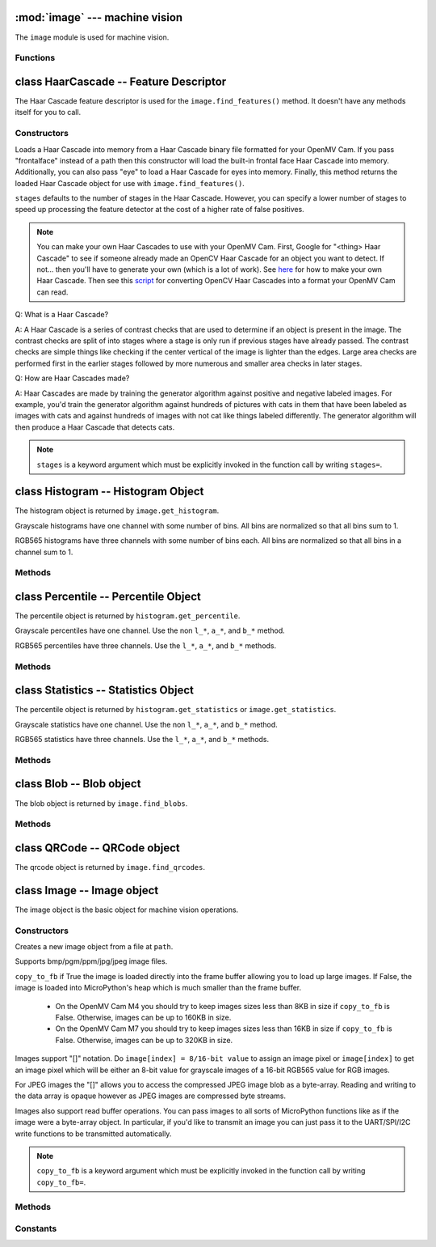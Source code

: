 :mod:`image` --- machine vision
===============================

.. module:: image
   :synopsis: machine vision

The ``image`` module is used for machine vision.

Functions
---------

.. function:: image.rgb_to_lab(rgb_tuple)

   Returns the LAB tuple (l, a, b) for the RGB888 ``rgb_tuple`` (r, g, b).

   .. note::

      RGB888 means 8-bits (0-255) for red, green, and blue. For LAB, L
      goes from 0-100 and a/b go from -128 to 127.

.. function:: image.lab_to_rgb(lab_tuple)

   Returns the RGB888 tuple (r, g, b) for the LAB ``lab_tuple`` (l, a, b).

   .. note::

      RGB888 means 8-bits (0-255) for red, green, and blue. For LAB, L
      goes from 0-100 and a/b go from -128 to 127.

.. function:: image.rgb_to_grayscale(rgb_tuple)

   Returns the grayscale value for the RGB888 ``rgb_tuple`` (r, g, b).

   .. note::

      RGB888 means 8-bits (0-255) for red, green, and blue. The grayscale
      values goes between 0-255.

.. function:: image.grayscale_to_rgb(g_value)

   Returns the RGB888 tuple (r, a, b) for the grayscale ``g_value``.

   .. note::

       RGB888 means 8-bits (0-255) for red, green, and blue. The grayscale
       values goes between 0-255.

.. function:: image.load_decriptor(type, path)

   Loads a descriptor object from disk.

   ``type`` is the descriptor type to load:

       * ``image.DESC_LBP``
       * ``image.DESC_ORB``

   ``path`` is the path to the descriptor file to load.

.. function:: image.save_descriptor(type, path, descriptor)

   Saves the descriptor object ``descriptor`` to disk.

   ``type`` is the descriptor type to save:

       * ``image.DESC_LBP``
       * ``image.DESC_ORB``

   ``path`` is the path to the descriptor file to save.

.. function:: image.match_descriptor(type, descritor0, descriptor1, threshold=70, filter_outliers=False)

   ``type`` is the descriptor type to match:

       * ``image.DESC_LBP``
       * ``image.DESC_ORB``

   For LBP descriptors this function returns an integer representing the
   difference between the two descriptors. You may then threshold/compare this
   distance metric as necessary. The distance is a measure of similarity. The
   closer it is to zero the better the LBP keypoint match.

   For ORB descriptors this function returns a tuple containing the following
   values:

       * [0] - X Centroid (int)
       * [1] - Y Centroid (int)
       * [2] - Bounding Box X (int)
       * [3] - Bounding Box Y (int)
       * [4] - Bounding Box W (int)
       * [5] - Bounding Box H (int)
       * [6] - Number of keypoints matched (int)
       * [7] - Estimated angle of rotation between keypoints in degrees.

   ``threshold`` is used for ORB keypoints to filter ambiguous matches. A lower
   ``threshold`` value tightens the keypoint matching algorithm. ``threshold``
   may be between 0-100 (int). Defaults to 70.

   ``filter_outliers`` is used for ORB keypoints to filter out outlier
   keypoints allow you to raise the ``threshold``. Defaults to False.

   .. note::

      ``threshold`` and ``filter_outliers`` are keyword arguments which must be
      explicitly invoked in the function call by writing ``threshold=`` and
      ``filter_outliers=``.

class HaarCascade -- Feature Descriptor
=======================================

The Haar Cascade feature descriptor is used for the ``image.find_features()``
method. It doesn't have any methods itself for you to call.

Constructors
------------

.. class:: image.HaarCascade(path, stages=Auto)

    Loads a Haar Cascade into memory from a Haar Cascade binary file formatted
    for your OpenMV Cam. If you pass "frontalface" instead of a path then this
    constructor will load the built-in frontal face Haar Cascade into memory.
    Additionally, you can also pass "eye" to load a Haar Cascade for eyes into
    memory. Finally, this method returns the loaded Haar Cascade object for use
    with ``image.find_features()``.

    ``stages`` defaults to the number of stages in the Haar Cascade. However,
    you can specify a lower number of stages to speed up processing the feature
    detector at the cost of a higher rate of false positives.

    .. note:: You can make your own Haar Cascades to use with your OpenMV Cam.
              First, Google for "<thing> Haar Cascade" to see if someone
              already made an OpenCV Haar Cascade for an object you want to
              detect. If not... then you'll have to generate your own (which is
              a lot of work). See `here <http://coding-robin.de/2013/07/22/train-your-own-opencv-haar-classifier.html>`_
              for how to make your own Haar Cascade. Then see this `script <https://github.com/openmv/openmv/blob/master/usr/openmv-cascade.py>`_
              for converting OpenCV Haar Cascades into a format your OpenMV Cam
              can read.

    Q: What is a Haar Cascade?

    A: A Haar Cascade is a series of contrast checks that are used to determine
    if an object is present in the image. The contrast checks are split of into
    stages where a stage is only run if previous stages have already passed.
    The contrast checks are simple things like checking if the center vertical
    of the image is lighter than the edges. Large area checks are performed
    first in the earlier stages followed by more numerous and smaller area
    checks in later stages.

    Q: How are Haar Cascades made?

    A: Haar Cascades are made by training the generator algorithm against
    positive and negative labeled images. For example, you'd train the
    generator algorithm against hundreds of pictures with cats in them that
    have been labeled as images with cats and against hundreds of images with
    not cat like things labeled differently. The generator algorithm will then
    produce a Haar Cascade that detects cats.

    .. note::

      ``stages`` is a keyword argument which must be explicitly invoked in the
      function call by writing ``stages=``.

class Histogram -- Histogram Object
===================================

The histogram object is returned by ``image.get_histogram``.

Grayscale histograms have one channel with some number of bins. All bins are
normalized so that all bins sum to 1.

RGB565 histograms have three channels with some number of bins each. All bins
are normalized so that all bins in a channel sum to 1.

Methods
-------

.. method:: histogram.bins()

   Returns a list of floats for the grayscale histogram.

   You may also get this value doing ``[0]`` on the object.

.. method:: histogram.l_bins()

   Returns a list of floats for the RGB565 histogram LAB L channel.

   You may also get this value doing ``[0]`` on the object.

.. method:: histogram.a_bins()

   Returns a list of floats for the RGB565 histogram LAB A channel.

   You may also get this value doing ``[1]`` on the object.

.. method:: histogram.b_bins()

   Returns a list of floats for the RGB565 histogram LAB B channel.

   You may also get this value doing ``[2]`` on the object.

.. method:: histogram.get_percentile(percentile)

   Computes the CDF of the histogram channels and returns a ``percentile``
   object with the values of the histogram at the passed in ``percentile`` (0.0
   - 1.0) (float). So, if you pass in 0.1 this method will tell you (going from
   left-to-right in the histogram) what bin when summed into an accumulator
   caused the accumulator to cross 0.1. This is useful to determine min (with
   0.1) and max (with 0.9) of a color distribution without outlier effects
   ruining your results for adaptive color tracking.

.. method:: histogram.get_statistics()

   Computes the mean, median, mode, standard deviation, min, max, lower
   quartile, and upper quartile of each color channel in the histogram and
   returns a ``statistics`` object.

   You may also use ``histogram.statistics()`` and ``histogram.get_stats()``
   as aliases for this method.

class Percentile -- Percentile Object
=====================================

The percentile object is returned by ``histogram.get_percentile``.

Grayscale percentiles have one channel. Use the non ``l_*``, ``a_*``, and
``b_*`` method.

RGB565 percentiles have three channels. Use the ``l_*``, ``a_*``, and ``b_*``
methods.

Methods
-------

.. method:: percentile.value()

   Return the grayscale percentile value (between 0 and 255).

   You may also get this value doing ``[0]`` on the object.

.. method:: percentile.l_value()

   Return the RGB565 LAB L channel percentile value (between 0 and 100).

   You may also get this value doing ``[0]`` on the object.

.. method:: percentile.a_value()

   Return the RGB565 LAB A channel percentile value (between -128 and 127).

   You may also get this value doing ``[1]`` on the object.

.. method:: percentile.b_value()

   Return the RGB565 LAB B channel percentile value (between -128 and 127).

   You may also get this value doing ``[2]`` on the object.

class Statistics -- Statistics Object
=====================================

The percentile object is returned by ``histogram.get_statistics`` or
``image.get_statistics``.

Grayscale statistics have one channel. Use the non ``l_*``, ``a_*``, and
``b_*`` method.

RGB565 statistics have three channels. Use the ``l_*``, ``a_*``, and ``b_*``
methods.

Methods
-------

.. method:: statistics.mean()

   Returns the grayscale mean (0-255) (int).

   You may also get this value doing ``[0]`` on the object.

.. method:: statistics.median()

   Returns the grayscale median (0-255) (int).

   You may also get this value doing ``[1]`` on the object.

.. method:: statistics.mode()

   Returns the grayscale mode (0-255) (int).

   You may also get this value doing ``[2]`` on the object.

.. method:: statistics.stdev()

   Returns the grayscale standard deviation (0-255) (int).

   You may also get this value doing ``[3]`` on the object.

.. method:: statistics.min()

   Returns the grayscale min (0-255) (int).

   You may also get this value doing ``[4]`` on the object.

.. method:: statistics.max()

   Returns the grayscale max (0-255) (int).

   You may also get this value doing ``[5]`` on the object.

.. method:: statistics.lq()

   Returns the grayscale lower quartile (0-255) (int).

   You may also get this value doing ``[6]`` on the object.

.. method:: statistics.uq()

   Returns the grayscale upper quartile (0-255) (int).

   You may also get this value doing ``[7]`` on the object.

.. method:: statistics.l_mean()

   Returns the RGB565 LAB L mean (0-255) (int).

   You may also get this value doing ``[0]`` on the object.

.. method:: statistics.l_median()

   Returns the RGB565 LAB L median (0-255) (int).

   You may also get this value doing ``[1]`` on the object.

.. method:: statistics.l_mode()

   Returns the RGB565 LAB L mode (0-255) (int).

   You may also get this value doing ``[2]`` on the object.

.. method:: statistics.l_stdev()

   Returns the RGB565 LAB L standard deviation (0-255) (int).

   You may also get this value doing ``[3]`` on the object.

.. method:: statistics.l_min()

   Returns the RGB565 LAB L min (0-255) (int).

   You may also get this value doing ``[4]`` on the object.

.. method:: statistics.l_max()

   Returns the RGB565 LAB L max (0-255) (int).

   You may also get this value doing ``[5]`` on the object.

.. method:: statistics.l_lq()

   Returns the RGB565 LAB L lower quartile (0-255) (int).

   You may also get this value doing ``[6]`` on the object.

.. method:: statistics.l_uq()

   Returns the RGB565 LAB L upper quartile (0-255) (int).

   You may also get this value doing ``[7]`` on the object.

.. method:: statistics.a_mean()

   Returns the RGB565 LAB A mean (0-255) (int).

   You may also get this value doing ``[8]`` on the object.

.. method:: statistics.a_median()

   Returns the RGB565 LAB A median (0-255) (int).

   You may also get this value doing ``[9]`` on the object.

.. method:: statistics.a_mode()

   Returns the RGB565 LAB A mode (0-255) (int).

   You may also get this value doing ``[10]`` on the object.

.. method:: statistics.a_stdev()

   Returns the RGB565 LAB A standard deviation (0-255) (int).

   You may also get this value doing ``[11]`` on the object.

.. method:: statistics.a_min()

   Returns the RGB565 LAB A min (0-255) (int).

   You may also get this value doing ``[12]`` on the object.

.. method:: statistics.a_max()

   Returns the RGB565 LAB A max (0-255) (int).

   You may also get this value doing ``[13]`` on the object.

.. method:: statistics.a_lq()

   Returns the RGB565 LAB A lower quartile (0-255) (int).

   You may also get this value doing ``[14]`` on the object.

.. method:: statistics.a_uq()

   Returns the RGB565 LAB A upper quartile (0-255) (int).

   You may also get this value doing ``[15]`` on the object.

.. method:: statistics.b_mean()

   Returns the RGB565 LAB B mean (0-255) (int).

   You may also get this value doing ``[16]`` on the object.

.. method:: statistics.b_median()

   Returns the RGB565 LAB B median (0-255) (int).

   You may also get this value doing ``[17]`` on the object.

.. method:: statistics.b_mode()

   Returns the RGB565 LAB B mode (0-255) (int).

   You may also get this value doing ``[18]`` on the object.

.. method:: statistics.b_stdev()

   Returns the RGB565 LAB B standard deviation (0-255) (int).

   You may also get this value doing ``[19]`` on the object.

.. method:: statistics.b_min()

   Returns the RGB565 LAB B min (0-255) (int).

   You may also get this value doing ``[20]`` on the object.

.. method:: statistics.b_max()

   Returns the RGB565 LAB B max (0-255) (int).

   You may also get this value doing ``[21]`` on the object.

.. method:: statistics.b_lq()

   Returns the RGB565 LAB B lower quartile (0-255) (int).

   You may also get this value doing ``[22]`` on the object.

.. method:: statistics.b_uq()

   Returns the RGB565 LAB B upper quartile (0-255) (int).

   You may also get this value doing ``[23]`` on the object.

class Blob -- Blob object
=========================

The blob object is returned by ``image.find_blobs``.

Methods
-------

.. method:: blob.rect()

   Returns a rectangle tuple (x, y, w, h) for use with other ``image`` methods
   like ``image.draw_rectangle`` of the blob's bounding box.

.. method:: blob.x()

   Returns the blob's bounding box x coordinate (int).

   You may also get this value doing ``[0]`` on the object.

.. method:: blob.y()

   Returns the blob's bounding box y coordinate (int).

   You may also get this value doing ``[1]`` on the object.

.. method:: blob.w()

   Returns the blob's bounding box w coordinate (int).

   You may also get this value doing ``[2]`` on the object.

.. method:: blob.h()

   Returns the blob's bounding box h coordinate (int).

   You may also get this value doing ``[3]`` on the object.

.. method:: blob.pixels()

   Returns the number of pixels that are part of this blob (int).

   You may also get this value doing ``[4]`` on the object.

.. method:: blob.cx()

   Returns the centroid x position of the blob (int).

   You may also get this value doing ``[5]`` on the object.

.. method:: blob.cy()

   Returns the centroid y position of the blob (int).

   You may also get this value doing ``[6]`` on the object.

.. method:: blob.rotation()

   Returns the rotation of the blob in radians (float). If the blob is like
   a pencil or pen this value will be unique for 0-180 degrees. If the blob
   is round this value is not useful. You'll only be able to get 0-360 degrees
   of rotation from this if the blob has no symmetry at all.

   You may also get this value doing ``[7]`` on the object.

.. method:: blob.code()

   Returns a 16-bit binary number with a bit set in it for each color threshold
   that's part of this blob. For example, if you passed ``image.find_blobs``
   three color thresholds to look for then bits 0/1/2 may be set for this blob.
   Note that only one bit will be set for each blob unless ``image.find_blobs``
   was called with ``merge=True``. Then its possible for multiple blobs with
   different color thresholds to be merged together. You can use this method
   along with multiple thresholds to implement color code tracking.

   You may also get this value doing ``[8]`` on the object.

.. method:: blob.count()

   Returns the number of blobs merged into this blob. THis is 1 unless you
   called ``image.find_blobs`` with ``merge=True``.

   You may also get this value doing ``[9]`` on the object.

.. method:: blob.area()

   Returns the area of the bounding box around the blob. (w * h).

.. method:: blob.density()

   Returns the density ratio of the blob. This is the number of pixels in the
   blob over its bounding box area. A low density ratio means in general that
   the lock on the object isn't very good.

class QRCode -- QRCode object
=============================

The qrcode object is returned by ``image.find_qrcodes``.

.. method:: qrcode.rect()

   Returns a rectangle tuple (x, y, w, h) for use with other ``image`` methods
   like ``image.draw_rectangle`` of the qrcode's bounding box.

.. method:: qrcode.x()

   Returns the qrcode's bounding box x coordinate (int).

   You may also get this value doing ``[0]`` on the object.

.. method:: qrcode.y()

   Returns the qrcode's bounding box y coordinate (int).

   You may also get this value doing ``[1]`` on the object.

.. method:: qrcode.w()

   Returns the qrcode's bounding box w coordinate (int).

   You may also get this value doing ``[2]`` on the object.

.. method:: qrcode.h()

   Returns the qrcode's bounding box h coordinate (int).

   You may also get this value doing ``[3]`` on the object.

.. method:: qrcode.payload()

   Returns the payload string of the qrcode.

   You may also get this value doing ``[4]`` on the object.

.. method:: qrcode.version()

   Returns the version number of the qrcode (int).

   You may also get this value doing ``[5]`` on the object.

.. method:: qrcode.ecc_level()

   Returns the ecc_level of the qrcode (int).

   You may also get this value doing ``[6]`` on the object.

.. method:: qrcode.mask()

   Returns the mask of the qrcode (int).

   You may also get this value doing ``[7]`` on the object.

.. method:: qrcode.data_type()

   Returns the data type of the qrcode (int).

   You may also get this value doing ``[8]`` on the object.

.. method:: qrcode.eci()

   Returns the eci of the qrcode (int). The eci stores the encoding of data
   bytes in the QR Code. If you plan to handling QR Codes that contain more
   than just standard ASCII text you will need to look at this value.

   You may also get this value doing ``[9]`` on the object.

.. method:: qrcode.is_numeric()

   Returns True if the data_type of the qrcode is numeric.

.. method:: qrcode.is_alphanumeric()

   Returns True if the data_type of the qrcode is alpha numeric.

.. method:: qrcode.is_binary()

   Returns True if the data_type of the qrcode is binary. If you are serious
   about handling all types of text you need to check the eci if this is True
   to determine the text encoding of the data. Usually, it's just standard
   ASCII, but, it could be UTF8 that has some 2-byte characters in it.

.. method:: qrcode.is_kanji()

   Returns True if the data_type of the qrcode is alpha Kanji. If this is True
   then you'll need to decode the string yourself as Kanji symbols are 10-bits
   per character and MicroPython has no support to parse this kind of text. The
   payload in this case must be treated as just a large byte array.

class Image -- Image object
===========================

The image object is the basic object for machine vision operations.

Constructors
------------

.. class:: image.Image(path, copy_to_fb=False)

   Creates a new image object from a file at ``path``.

   Supports bmp/pgm/ppm/jpg/jpeg image files.

   ``copy_to_fb`` if True the image is loaded directly into the frame buffer
   allowing you to load up large images. If False, the image is loaded into
   MicroPython's heap which is much smaller than the frame buffer.

      *
        On the OpenMV Cam M4 you should try to keep images sizes less than
        8KB in size if ``copy_to_fb`` is False. Otherwise, images can be
        up to 160KB in size.

      *
        On the OpenMV Cam M7 you should try to keep images sizes less than
        16KB in size if ``copy_to_fb`` is False. Otherwise, images can be
        up to 320KB in size.

   Images support "[]" notation. Do ``image[index] = 8/16-bit value`` to assign
   an image pixel or ``image[index]`` to get an image pixel which will be
   either an 8-bit value for grayscale images of a 16-bit RGB565 value for RGB
   images.

   For JPEG images the "[]" allows you to access the compressed JPEG image blob
   as a byte-array. Reading and writing to the data array is opaque however as
   JPEG images are compressed byte streams.

   Images also support read buffer operations. You can pass images to all sorts
   of MicroPython functions like as if the image were a byte-array object. In
   particular, if you'd like to transmit an image you can just pass it to the
   UART/SPI/I2C write functions to be transmitted automatically.

   .. note::

      ``copy_to_fb`` is a keyword argument which must be explicitly invoked in
      the function call by writing ``copy_to_fb=``.

Methods
-------

.. method:: image.copy(roi=Auto)

   Creates a copy of the image object.

   ``roi`` is the region-of-interest rectangle (x, y, w, h) to copy from.
   If not specified, it is equal to the image rectangle which copies the entire
   image. This argument is not applicable for JPEG images.

   Keep in mind that image copies are stored in the MicroPython heap and not
   the frame buffer. As such, you need to keep image copies under 8KB for the
   OpenMV Cam M4 and 16KB for the OpenMV Cam M7. If you attempt a copy
   operation that uses up all the heap space this function will throw an
   exception. Since images are large this is rather easy to trigger.

   .. note::

      ``roi`` is a keyword argument which must be explicitly invoked in
      the function call by writing ``roi=``.

.. method:: image.save(path, roi=Auto, quality=50)

   Saves a copy of the image to the filesystem at ``path``.

   Supports bmp/pgm/ppm/jpg/jpeg image files. Note that you cannot save jpeg
   compressed images to an uncompressed format.

   ``roi`` is the region-of-interest rectangle (x, y, w, h) to copy from.
   If not specified, it is equal to the image rectangle which copies the entire
   image. This argument is not applicable for JPEG images.

   ``quality`` is the jpeg compression quality to use to save the image to jpeg
   format if the image is not already compressed.

   .. note::

      ``roi`` and ``quality`` are keyword arguments which must be explicitly
      invoked in the function call by writing ``roi=`` or ``quality=``.

.. method:: image.compressed(quality=50)

   Returns a JPEG compressed image - the original image is untouched.

   ``quality`` is the compression quality (0-100) (int).

   .. note::

      ``quality`` is a keyword argument which must be explicitly
      invoked in the function call by writing ``quality=``.

.. method:: image.width()

   Returns the image width in pixels.

.. method:: image.height()

   Returns the image height in pixels.

.. method:: image.format()

   Returns ``sensor.GRAYSCALE`` for grayscale images, ``sensor.RGB565`` for RGB
   images and ``sensor.JPEG`` for JPEG images.

.. method:: image.size()

   Returns the image size in bytes.

.. method:: image.clear()

   Zeros all bytes in GRAYSCALE or RGB565 images. Do not call this method on
   JPEG images.

.. method:: image.get_pixel(x, y)

   For grayscale images: Returns the grayscale pixel value at location (x, y).
   For RGB images: Returns the rgb888 pixel tuple (r, g, b) at location (x, y).

   Not supported on compressed images.

.. method:: image.set_pixel(x, y, pixel)

   For grayscale images: Sets the pixel at location (x, y) to the grayscale
   value ``pixel``.
   For RGB images: Sets the pixel at location (x, y) to the rgb888 tuple
   (r, g, b) ``pixel``.

   Not supported on compressed images.

.. method:: image.draw_line(line_tuple, color=White)

   Draws a line using the ``line_tuple`` (x0, y0, x1, y1) from (x0, y0) to
   (x1, y1) on the image.

   ``color`` is an int value (0-255) for grayscale images and a RGB888 tuple
   (r, g, b) for RGB images. Defaults to white.

   Not supported on compressed images.

   .. note::

      ``color`` is a keyword argument which must be explicitly
      invoked in the function call by writing ``color=``.

.. method:: image.draw_rectangle(rect_tuple, color=White)

   Draws an unfilled rectangle using the ``rect_tuple`` (x, y, w, h) on the
   image.

   ``color`` is an int value (0-255) for grayscale images and a RGB888 tuple
   (r, g, b) for RGB images. Defaults to white.

   Not supported on compressed images.

   .. note::

      ``color`` is a keyword argument which must be explicitly
      invoked in the function call by writing ``color=``.

.. method:: image.draw_circle(x, y, radius, color=White)

   Draws an unfilled circle at (``x``, ``y``) with integer ``radius`` on the
   image.

   ``color`` is an int value (0-255) for grayscale images and a RGB888 tuple
   (r, g, b) for RGB images. Defaults to white.

   Not supported on compressed images.

   .. note::

      ``color`` is a keyword argument which must be explicitly
      invoked in the function call by writing ``color=``.

.. method:: image.draw_string(x, y, text, color=White)

   Draws 8x10 text starting at (``x``, ``y``) using ``text`` on the image.
   ``\n``, ``\r``, and ``\r\n`` line endings move the cursor to the next line.

   ``color`` is an int value (0-255) for grayscale images and a RGB888 tuple
   (r, g, b) for RGB images. Defaults to white.

   Not supported on compressed images.

   .. note::

      ``color`` is a keyword argument which must be explicitly
      invoked in the function call by writing ``color=``.

.. method:: image.draw_cross(x, y, size=5, color=White)

   Draws a cross at (``x``, ``y``) whose sides are ``size`` (int) long on the
   image.

   ``color`` is an int value (0-255) for grayscale images and a RGB888 tuple
   (r, g, b) for RGB images. Defaults to white.

   Not supported on compressed images.

   .. note::

      ``size`` and ``color`` are keyword arguments which must be explicitly
      invoked in the function call by writing ``size=`` or ``color=``.

.. method:: image.draw_keypoints(keypoints, size=Auto, color=White)

   Draws the keypoints of a keypoints object on the image. ``size`` controls
   the size of the keypoints and is scaled to look good on the image unless
   overridden.

   ``color`` is an int value (0-255) for grayscale images and a RGB888 tuple
   (r, g, b) for RGB images. Defaults to white.

   Not supported on compressed images.

   .. note::

      ``size`` and ``color`` are keyword arguments which must be explicitly
      invoked in the function call by writing ``size=`` or ``color=``.

.. method:: image.binary(thresholds, invert=False)

   For grayscale images ``thresholds`` is a list of (lower, upper) grayscale
   pixel thresholds to segment the image by. Segmentation converts all pixels
   within the thresholds to 1 (white) and all pixels outside to 0 (black).

   For RGB images ``thresholds`` is a list of (l_lo, l_hi, a_lo, a_hi, b_lo,
   b_hi) LAB pixel thresholds to segment the image by. Segmentation converts
   all pixels within the thresholds to 1 (white) and all pixels outside to 0
   (black).

   Lo/Hi thresholds being swapped is automatically handled.

   ``invert`` inverts the outcome of the segmentation operation.

   Not supported on compressed images.

   .. note::

      ``invert`` is a keyword argument which must be explicitly
      invoked in the function call by writing ``invert=``.

.. method:: image.invert()

   Inverts the binary image 0 (black) pixels go to 1 (white) and 1 (white)
   pixels go to 0 (black).

   Not supported on compressed images.

.. method:: image.nand(image)

   Logically NANDs this image with another image.

   ``image`` can either be an image object or a path to an uncompressed image
   file (bmp/pgm/ppm).

   Both images must be the same size and the same type (grayscale/rgb).

   Not supported on compressed images.

.. method:: image.nor(image)

   Logically NORs this image with another image.

   ``image`` can either be an image object or a path to an uncompressed image
   file (bmp/pgm/ppm).

   Both images must be the same size and the same type (grayscale/rgb).

   Not supported on compressed images.

.. method:: image.xor(image)

   Logically XORs this image with another image.

   ``image`` can either be an image object or a path to an uncompressed image
   file (bmp/pgm/ppm).

   Both images must be the same size and the same type (grayscale/rgb).

   Not supported on compressed images.

.. method:: image.xnor(image)

   Logically XNORs this image with another image.

   ``image`` can either be an image object or a path to an uncompressed image
   file (bmp/pgm/ppm).

   Both images must be the same size and the same type (grayscale/rgb).

   Not supported on compressed images.

.. method:: image.erode(size, threshold=Auto)

   Removes pixels from the edges of segmented areas.

   This method works by convolving a kernel of ((size*2)+1)x((size*2)+1) pixels
   across the image and zeroing the center pixel of the kernel if the sum of
   the neighbour pixels set is not greater than ``threshold``.

   This method works like the standard erode method if threshold is not set. If
   ``threshold`` is set then you can specify erode to only erode pixels that
   have, for example, less than 2 pixels set around them with a threshold of 2.

   Not supported on compressed images. This method is designed to work on
   binary images.

   .. note::

      ``threshold`` is a keyword argument which must be explicitly
      invoked in the function call by writing ``threshold=``.

.. method:: image.dilate(size, threshold=Auto)

   Adds pixels to the edges of segmented areas.

   This method works by convolving a kernel of ((size*2)+1)x((size*2)+1) pixels
   across the image and setting the center pixel of the kernel if the sum of
   the neighbour pixels set is greater than ``threshold``.

   This method works like the standard dilate method if threshold is not set.
   If ``threshold`` is set then you can specify dilate to only dilate pixels
   that have, for example, more than 2 pixels set around them with a threshold
   of 2.

   Not supported on compressed images. This method is designed to work on
   binary images.

   .. note::

      ``threshold`` is a keyword argument which must be explicitly
      invoked in the function call by writing ``threshold=``.

.. method:: image.negate()

   Numerically inverts pixel values for each color channel. E.g. (255-pixel).

   Not supported on compressed images.

.. method:: image.difference(image)

   Subtracts another image from this image. E.g. for each color channel each
   pixel is replaced with ABS(this.pixel-image.pixel).

   ``image`` can either be an image object or a path to an uncompressed image
   file (bmp/pgm/ppm).

   Both images must be the same size and the same type (grayscale/rgb).

   Not supported on compressed images.

   .. note:: This function is used for frame differencing which you can then
             use to do motion detection. You can then mask the resulting image
             using NAND/NOR before running statistics functions on the image.

.. method:: image.replace(image)

   Replace this image with ``image`` (this is much faster than blend for this).

   ``image`` can either be an image object or a path to an uncompressed image
   file (bmp/pgm/ppm).

   Both images must be the same size and the same type (grayscale/rgb).

   Not supported on compressed images.

.. method:: image.blend(image, alpha=128)

   Blends another image ``image`` into this image.

   ``image`` can either be an image object or a path to an uncompressed image
   file (bmp/pgm/ppm).

   ``alpha`` controls the transparency. 256 for an opaque overlay. 0 for none.

   Both images must be the same size and the same type (grayscale/rgb).

   Not supported on compressed images.

   .. note::

      ``alpha`` is a keyword argument which must be explicitly
      invoked in the function call by writing ``alpha=``.

.. method:: image.morph(size, kernel, mul=Auto, add=0)

   Convolves the image by a filter kernel.

   ``size`` controls the size of the kernel which must be
   ((size*2)+1)x((size*2)+1) pixels big.

   ``kernel`` is the kernel to convolve the image by. It can either be a tuple
   or a list of [-128:127] values.

   ``mul`` is number to multiply the convolution pixel result by. When not set
   it defaults to a value that will prevent scaling in the convolution output.

   ``add`` is a value to add to each convolution pixel result.

   ``mul`` basically allows you to do a global contrast adjustment and ``add``
   allows you to do a global brightness adjustment.

   .. note::

      ``mul`` and ``add`` are keyword arguments which must be explicitly
      invoked in the function call by writing ``mul=`` or ``add=``.

.. method:: image.midpoint(size, bias=0.5)

   Runs the midpoint filter on the image.

   ``size`` is the kernel size. Use 1 (3x3 kernel), 2 (5x5 kernel), or higher.

   ``bias`` controls the min/max mixing. 0 for min filtering only, 1.0 for max
   filtering only. By using the ``bias`` you can min/max filter the image.

   Not supported on compressed images.

   .. note::

      ``bias`` is a keyword argument which must be explicitly
      invoked in the function call by writing ``bias=``.

.. method:: image.mean(size)

   Standard mean blurring filter (faster than using morph for this).

   ``size`` is the kernel size. Use 1 (3x3 kernel), 2 (5x5 kernel), or higher.

   Not supported on compressed images.

.. method:: median(size, percentile=0.5)

   Runs the median filter on the image. The median filter is the best filter
   for smoothing surfaces while preserving edges but it is very slow.

   ``size`` is the kernel size. Use 1 (3x3 kernel) or 2 (5x5 kernel).

   ``percentile`` controls the percentile of the value used in the kernel. By
   default each pixel is replace with the 50th percentile (center) of it's
   neighbours. You can set this to 0 for a min filter, 0.25 for a lower quartile
   filter, 0.75 for an upper quartile filter, and 1.0 for a max filter.

   Not supported on compressed images.

   .. note::

      ``percentile`` is a keyword argument which must be explicitly
      invoked in the function call by writing ``percentile=``.

.. method:: image.mode(size)

   Runs the mode filter on the image by replacing each pixel with the mode of
   their neighbours. This method works great on grayscale images. However, on
   RGB images it creates a lot of artifacts on edges because of the non-linear
   nature of the operation.

   ``size`` is the kernel size. Use 1 (3x3 kernel) or 2 (5x5 kernel).

   Not supported on compressed images.

.. method:: image.gaussian(size)

   Smooths the image with the gaussian kernel. ``size`` may be either 3 or 5
   for a 3x3 or 5x5 kernel.

   Not supported on compressed images.

.. method:: image.histeq()

   Runs the histogram equalization algorithm on the image. Histogram
   equalization normalizes the contrast and brightness in the image.

   Not supported on compressed images.

.. method:: image.lens_corr(size)

   Performs lens correction to un-fisheye the image due to the lens.

   ``size`` is a float defining how much to un-fisheye the image. Try 1.5 out
   by default and then increase or decrease from there until the image looks
   good.

   Only supported on grayscale images.

.. method:: image.get_histogram(roi=Auto, bin_count=Auto, l_bin_count=Auto, a_bin_count=Auto, b_bin_count=Auto)

   Computes the normalized histogram on all color channels for an ``roi`` and
   returns a ``histogram`` object. Please see the ``histogram`` object for more
   information. You can also invoke this method by using ``image.get_hist`` or
   ``image.histogram``.

   Unless you need to do something advanced with color statistics just use the
   ``image.get_statistics`` method instead of this method for looking at pixel
   areas in an image.

   ``roi`` is the region-of-interest rectangle tuple (x, y, w, h). If not
   specified, it is equal to the image rectangle. Only pixels within the
   ``roi`` are operated on.

   ``bin_count`` and others are the number of bins to use for the histogram
   channels. For grayscale images use ``bin_count`` and for RGB565 images use
   the others for each channel. The bin counts must be greater than 2 for each
   channel. Additionally, it makes no sense to set the bin count larger than
   the number of unique pixel values for each channel.

   Not supported on compressed images.

   .. note::

      ``roi``, ``bin_count``, and etc. are keyword arguments which must be
      explicitly invoked in the function call by writing ``roi=``, etc.

.. method:: image.get_statistics(roi=Auto, bin_count=Auto, l_bin_count=Auto, a_bin_count=Auto, b_bin_count=Auto)

   Computes the mean, median, mode, standard deviation, min, max, lower
   quartile, and upper quartile for all color channels for an ``roi`` and
   returns a ``statistics`` object. Please see the ``statistics`` object for
   more information. You can also invoke this method by using
   ``image.get_stats`` or ``image.statistics``.

   You'll want to use this method any time you need to get information about
   the values of an area of pixels in an image. For example, after if you're
   trying to detect motion using frame differencing you'll want to use this
   method to determine a change in the color channels of the image to trigger
   your motion detection threshold.

   ``roi`` is the region-of-interest rectangle tuple (x, y, w, h). If not
   specified, it is equal to the image rectangle. Only pixels within the
   ``roi`` are operated on.

   ``bin_count`` and others are the number of bins to use for the histogram
   channels. For grayscale images use ``bin_count`` and for RGB565 images use
   the others for each channel. The bin counts must be greater than 2 for each
   channel. Additionally, it makes no sense to set the bin count larger than
   the number of unique pixel values for each channel.

   Not supported on compressed images.

   .. note::

      ``roi``, ``bin_count``, and etc. are keyword arguments which must be
      explicitly invoked in the function call by writing ``roi=``, etc.

.. method:: image.find_blobs(thresholds, roi=Auto, x_stride=2, y_stride=1, invert=False, area_threshold=10, pixels_threshold=10, merge=False, margin=0)

   Finds all blobs (connected pixel regions that pass a threshold test) in the
   image and returns a list of ``blob`` objects which describe each blob.
   Please see the ``blob`` object more more information.

   ``thresholds`` must be a list of tuples
   ``[(lo, hi), (lo, hi), ..., (lo, hi)]`` defining the ranges of color you
   want to track. You may pass up to 16 threshold tuples in one
   ``image.find_blobs`` call. For grayscale images each tuple needs to contain
   two values - a min grayscale value and a max grayscale value. Only pixel
   regions that fall between these thresholds will be considered. For RGB565
   images each tuple needs to have six values (l_lo, l_hi, a_lo, a_hi, b_lo,
   b_hi) - which are minimums and maximums for the LAB L, A, and B channels
   respectively. To easy usage this function will automatically fix swapped
   min and max values. Additionally, a tuple is larger than six values the
   rest are ignored. Conversely, if the tuple is too short the rest of the
   thresholds are assumed to be zero.

   .. note::

      To get the thresholds for the object you want to track just select (click
      and drag) on the object you want to track. The histogram will then update
      to just be in that area. Then just write down where the color
      distribution starts and falls off in each histogram channel. These will
      be your low and high values for ``thresholds``. It's best to manually
      determine the thresholds versus using the upper and lower quartile
      statistics because they are too tight.

   ``roi`` is the region-of-interest rectangle tuple (x, y, w, h). If not
   specified, it is equal to the image rectangle. Only pixels within the
   ``roi`` are operated on.

   ``x_stride`` is the number of pixels to skip when searching for

   ``invert`` inverts the thresholding operation such that instead of matching
   pixels inside of some known color bounds pixels are matched that are outside
   of the known color bounds.

   If a blob's bounding box area is less than ``area_threshold`` it is filtered
   out.

   If a blob's pixel count is less than ``pixel_threshold`` it is filtered out.

   ``merge`` if True merges all not filtered out blobs who's bounding
   rectangles intersect each other. ``margin`` can be used to increase or
   decrease the size of the bounding rectangles for blobs during the
   intersection test. For example, with a margin of 1 blobs who's bounding
   rectangles are 1 pixel away from each other will be merged.

   Merging blobs allows you to implement color code tracking. Each blob object
   has a ``code`` value which is a bit vector made up of 1s for each color
   threshold. For example, if you pass ``image.find_blobs`` two color
   thresholds then the first threshold has a code of 1 and the second 2 (a
   third threshold would be 4 and a fourth would be 8 and so on). Merged blobs
   logically OR all their codes together so that you know what colors produced
   them. This allows you to then track two colors if you get a blob object
   back with two colors then you know it might be a color code.

   You might also want to merge blobs if you are using tight color bounds which
   do not fully track all the pixels of an object you are trying to follow.

   Finally, if you want to merge blobs, but, don't want two color thresholds to
   be merged then just call ``image.finc_blobs`` twice with separate thresholds
   so that blobs aren't merged.

   Not supported on compressed images.

   .. note::

      All the arguments except ``thresholds`` are keyword arguments and must
      be explicitly invoked with their name and an equal sign.

.. method:: image.find_qrcodes(roi=Auto)

   Finds all qrcodes within the ``roi`` and returns a list of ``qrcode``
   objects. Please see the ``qrcode`` object for more information.

   QR Codes need to be relatively flat in the image for this method to work.
   You can achieve a flatter image that is not effected by lens distortion by
   either using the ``sensor.set_windowing`` function to zoom in the on the
   center of the lens, ``image.lens_corr`` to undo lens barrel distortion, or
   by just changing out the lens for something with a narrower fields of view.
   There are machine vision lenses available which do not cause barrel
   distortion but they are much more expensive to than the standard lenses
   supplied by OpenMV so we don't stock them (since they wouldn't sell).

   ``roi`` is the region-of-interest rectangle tuple (x, y, w, h). If not
   specified, it is equal to the image rectangle. Only pixels within the
   ``roi`` are operated on.

   Not supported on compressed images.

   .. note::

      ``roi`` is a keyword argument which must be explicitly invoked in the
      function call by writing ``roi=``.

.. method:: image.midpoint_pooled(x_div, y_div, bias=0.5)

   Finds the midpoint of ``x_div`` * ``y_div`` squares in the image and returns
   a new image composed of the midpoint of each square.

   A ``bias`` of 0 returns the min of each area while a ``bias`` of 1.0 returns
   the max of each area.

   This methods is useful for preparing images for phase_correlation.

   Not supported on compressed images.

   .. note::

      ``bias`` is a keyword argument which must be explicitly
      invoked in the function call by writing ``bias=``.

.. method:: image.mean_pooled(x_div, y_div, bias=0.5)

   Finds the mean of ``x_div`` * ``y_div`` squares in the image and returns
   a new image composed of the mean of each square.

   This methods is useful for preparing images for phase_correlation.

   Not supported on compressed images.

.. method:: image.find_template(template, threshold, roi=Auto, step=2, search=image.SEARCH_EX)

   Tries to find the first location in the image where template matches using
   Normalized Cross Correlation. Returns a bounding box tuple (x, y, w, h) for
   the matching location otherwise None.

   ``template`` is a small image object that is matched against this image
   object. Note that both images must be grayscale.

   ``threshold`` is floating point number (0.0-1.0) where a higher threshold
   prevents false positives while lowering the detection rate while a lower
   threshold does the opposite.

   ``roi`` is the region-of-interest rectangle (x, y, w, h) to search in.

   ``step`` is the number of pixels to skip past while looking for the
   template. Skipping pixels considerably speeds the algorithm up. This only
   affects the algorithm in SERACH_EX mode.

   ``search`` can be either ``image.SEARCH_DS`` or ``image.SEARCH_EX``.
   ``image.SEARCH_DS`` searches for the template using as faster algorithm
   than ``image.SEARCH_EX`` but may not find the template if it's near the
   edges of the image. ``image.SEARCH_EX`` does an exhaustive search for the
   image but can be much slower than ``image.SEARCH_DS``.

   .. note::

      ``roi``, ``step``, and ``search`` are keyword arguments which must be
      explicitly invoked in the function call by writing ``roi=``, ``step=``,
      or ``search=``.

.. method:: image.find_displacement(template)

   Find the translation offset of the this image from the template. This
   method can be used to do optical flow. This method returns a tuple with
   three values (x_offset, y_offset, response). Where ``x_offset`` is a
   floating point value of the translation in x pixels between each image.
   ``y_offset`` is thus the floating point y translation between images.
   ``response`` is a floating point confidence value that ranges between
   0.0 and 1.0. As the confidence value falls you should trust ``x_offset``
   and ``y_offset`` less. In general, as long as the ``response`` is above
   0.2 or so it's okay. When the ``response`` starts to fall it falls rapidly.

   Note that this algorithm requires a large amount of temporary scratch memory
   to turn and thus won't work on images larger than 32x32 pixels or so on the
   OpenMV Cam M4. You can work on larger images with the OpenMV Cam M7. You
   should use the pooling functions to shrink both images before calling this
   method to get the displacement.

.. method:: image.find_features(cascade, roi=Auto, threshold=0.5, scale=1.5)

   This method searches the image for all areas that match the passed in Haar
   Cascade and returns a list of bounding box rectangles tuples (x, y, w, h)
   around those features. Returns an empty list if no features are found.

   ``cascade`` is a Haar Cascade object. See ``image.HaarCascade()`` for more
   details.

   ``roi`` is the region-of-interest rectangle (x, y, w, h) to work in.
   If not specified, it is equal to the image rectangle.

   ``threshold`` is a threshold (0.0-1.0) where a smaller value increase the
   detection rate while raising the false positive rate. Conversely, a higher
   value decreases the detection rate while lowering the false positive rate.

   ``scale`` is a float that must be greater than 1.0. A higher scale
   factor will run faster but will have much poorer image matches. A good
   value is between 1.35 and 1.5.

   Not supported on compressed images.

   .. note::

      ``roi``, ``threshold`` and ``scale`` are keyword arguments which must be
      explicitly invoked in the function call by writing ``roi``,
      ``threshold=`` or ``scale=``.

.. method:: image.find_eye(roi)

   Searches for the pupil in a region-of-interest (x, y, w, h) tuple around an
   eye. Returns a tuple with the (x, y) location of the pupil in the image.
   Returns (0,0) if no pupils are found.

   To use this function first use ``image.find_features`` with the
   ``frontalface`` HaarCascade to find someone's face. Then use
   ``image.find_features`` with the ``eye`` HaarCascade to find the eyes on the
   face. Finally, call this method on each eye roi returned by
   ``image.find_features`` to get the pupil coordinates.

   Only for grayscale images.

.. method:: image.find_lbp(roi)

   Extracts LBP (local-binary-patterns) keypoints from the region-of-interest
   (x, y, w, h) tuple. You can then use then use the ``image.match_descriptor``
   function to compare two sets of keypoints to get the matching distance.

   Only for grayscale images.

.. method:: image.find_keypoints(roi=Auto, threshold=20, scale_factor=1.5, max_keypoints=100, corner_detector=CORNER_AGAST)

   Extracts ORB keypoints from the region-of-interest (x, y, w, h) tuple. You
   can then use then use the ``image.match_descriptor`` function to compare
   two sets of keypoints to get the matching areas. Returns None if no
   keypoints were found.

   ``threshold`` is a number (between 0 - 255) which controls the number of
   extracted corners. For the default AGAST corner detector this should be
   around 20. FOr the FAST corner detector this should be around 60-80. The
   lower the threshold the more extracted corners you get.

   ``scale_factor`` is a float that must be greater than 1.0. A higher scale
   factor will run faster but will have much poorer image matches. A good
   value is between 1.35 and 1.5.

   ``max_keypoints`` is the maximum number of keypoints a keypoint object may
   hold. If keypoint objects are too big and causing out of RAM issues then
   decrease this value.

   ``corner_detector`` is the corner detector algorithm to use which extracts
   keypoints from the image. It can be either ``image.FAST`` or
   ``image.AGAST``. The FAST corner detector is faster but much less accurate.

   Only for grayscale images.

   .. note::

      ``roi``, ``threshold``, ``scale_factor``, ``max_keypoints``, and
      ``corner_detector`` are keyword argument which must be explicitly
      invoked in the function call by writing ``roi=``, ``threshold=``, etc.

.. method:: image.find_lines(roi=Auto, threshold=50)

   For grayscale images only. Finds the lines in a edge detected image using
   the Hough Transform. Returns a list of line tuples (x0, y0, x1, y1).

   ``roi`` is the region-of-interest rectangle (x, y, w, h) to work in.
   If not specified, it is equal to the image rectangle.

   ``threshold`` may be between 0-255. The lower the threshold the more lines
   are pulled out of the image.

   Only for grayscale images.

   .. note::

      ``roi`` and ``threshold`` are keyword argument which must be explicitly
      invoked in the function call by writing ``roi=`` and ``threshold=``.

.. method:: image.find_edges(edge_type, threshold=[100,200])

   For grayscale images only. Does edge detection on the image and replaces the
   image with an image that only has edges. ``edge_type`` can either be:

      * image.EDGE_SIMPLE - Simple thresholded high pass filter algorithm.
      * image.EDGE_CANNY - Canny edge detection algorithm.

   ``threshold`` is a two valued tuple containing a low threshold and high
   threshold. You can control the quality of edges by adjusting these values.

   Only for grayscale images.

   .. note::

      ``threshold`` is keyword argument which must be explicitly invoked in the
      function call by writing ``threshold=``.

Constants
---------

.. data:: image.LBP

   Switch for descriptor functions for LBP.

.. data:: image.ORB

   Switch for descriptor functions for ORB.

.. data:: image.SEARCH_EX

   Exhaustive template matching search.

.. data:: image.SEARCH_DS

   Faster template matching search.

.. data:: image.EDGE_CANNY

   Use the canny edge detection algorithm for doing edge detection on an image.

.. data:: image.EDGE_SIMPLE

   Use a simple thresholded high pass filter algorithm for doing edge detection
   on an image.

.. data:: image.CORNER_FAST

   Faster and less accurate corner detection algorithm for ORB keypoints.

.. data:: image.CORNER_AGAST

   Slower and more accurate corner detection algorithm for ORB keypoints.
